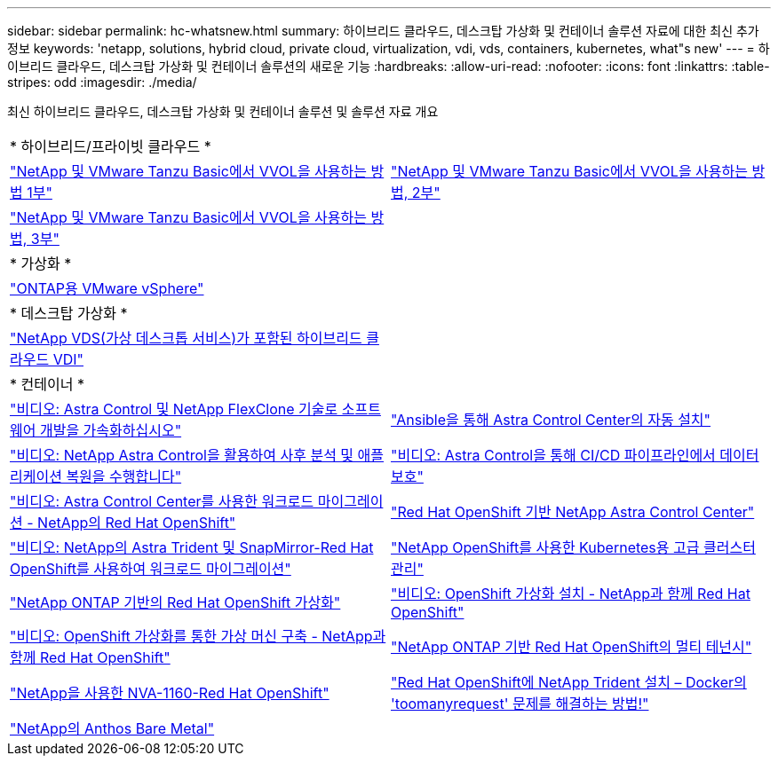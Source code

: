 ---
sidebar: sidebar 
permalink: hc-whatsnew.html 
summary: 하이브리드 클라우드, 데스크탑 가상화 및 컨테이너 솔루션 자료에 대한 최신 추가 정보 
keywords: 'netapp, solutions, hybrid cloud, private cloud, virtualization, vdi, vds, containers, kubernetes, what"s new' 
---
= 하이브리드 클라우드, 데스크탑 가상화 및 컨테이너 솔루션의 새로운 기능
:hardbreaks:
:allow-uri-read: 
:nofooter: 
:icons: font
:linkattrs: 
:table-stripes: odd
:imagesdir: ./media/


[role="lead"]
최신 하이브리드 클라우드, 데스크탑 가상화 및 컨테이너 솔루션 및 솔루션 자료 개요

[cols="1,1"]
|===


2+| * 하이브리드/프라이빗 클라우드 * 


| link:https://www.youtube.com/watch?v=ZtbXeOJKhrc["NetApp 및 VMware Tanzu Basic에서 VVOL을 사용하는 방법 1부"] | link:https://www.youtube.com/watch?v=FVRKjWH7AoE["NetApp 및 VMware Tanzu Basic에서 VVOL을 사용하는 방법, 2부"] 


| link:https://www.youtube.com/watch?v=Y-34SUtTTtU["NetApp 및 VMware Tanzu Basic에서 VVOL을 사용하는 방법, 3부"] |  


2+| * 가상화 * 


| link:virtualization/vsphere_ontap_ontap_for_vsphere.html["ONTAP용 VMware vSphere"] |  


2+| * 데스크탑 가상화 * 


| link:vdi-vds/hcvdivds_hybrid_cloud_vdi_with_virtual_desktop_service.html["NetApp VDS(가상 데스크톱 서비스)가 포함된 하이브리드 클라우드 VDI"] |  


2+| * 컨테이너 * 


| link:containers/rh-os-n_videos_astra_control_flexclone.html["비디오: Astra Control 및 NetApp FlexClone 기술로 소프트웨어 개발을 가속화하십시오"] | link:containers/rh-os-n_overview_astra.html["Ansible을 통해 Astra Control Center의 자동 설치"] 


| link:containers/rh-os-n_videos_clone_for_postmortem_and_restore.html["비디오: NetApp Astra Control을 활용하여 사후 분석 및 애플리케이션 복원을 수행합니다"] | link:containers/rh-os-n_videos_data_protection_in_ci_cd_pipeline.html["비디오: Astra Control을 통해 CI/CD 파이프라인에서 데이터 보호"] 


| link:containers/rh-os-n_videos_workload_migration_acc.html["비디오: Astra Control Center를 사용한 워크로드 마이그레이션 - NetApp의 Red Hat OpenShift"] | link:containers/rh-os-n_overview_astra.html["Red Hat OpenShift 기반 NetApp Astra Control Center"] 


| link:containers/rh-os-n_videos_workload_migration_manual.html["비디오: NetApp의 Astra Trident 및 SnapMirror-Red Hat OpenShift를 사용하여 워크로드 마이그레이션"] | link:containers/rh-os-n_use_case_advanced_cluster_management_overview.html["NetApp OpenShift를 사용한 Kubernetes용 고급 클러스터 관리"] 


| link:containers/rh-os-n_use_case_openshift_virtualization_overview.html["NetApp ONTAP 기반의 Red Hat OpenShift 가상화"] | link:containers/rh-os-n_videos_openshift_virt_install.html["비디오: OpenShift 가상화 설치 - NetApp과 함께 Red Hat OpenShift"] 


| link:containers/rh-os-n_videos_openshift_virt_vm_deploy.html["비디오: OpenShift 가상화를 통한 가상 머신 구축 - NetApp과 함께 Red Hat OpenShift"] | link:containers/rh-os-n_use_case_multitenancy_overview.html["NetApp ONTAP 기반 Red Hat OpenShift의 멀티 테넌시"] 


| link:containers/rh-os-n_solution_overview.html["NetApp을 사용한 NVA-1160-Red Hat OpenShift"] | link:https://netapp.io/2021/05/21/docker-rate-limit-issue/["Red Hat OpenShift에 NetApp Trident 설치 – Docker의 'toomanyrequest' 문제를 해결하는 방법!"] 


| link:https://www.netapp.com/pdf.html?item=/media/21072-wp-7337.pdf["NetApp의 Anthos Bare Metal"] |  
|===